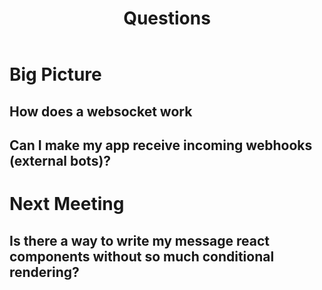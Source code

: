 #+TITLE: Questions
* Big Picture
** How does a websocket work
** Can I make my app receive incoming webhooks (external bots)?
* Next Meeting
** Is there a way to write my message react components without so much conditional rendering?

